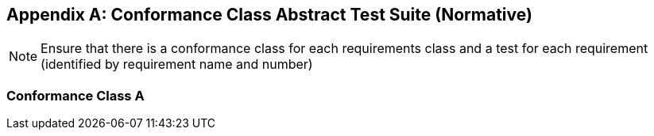 [appendix]
== Conformance Class Abstract Test Suite (Normative)

[NOTE]
Ensure that there is a conformance class for each requirements class and a test for each requirement (identified by requirement name and number)

=== Conformance Class A



